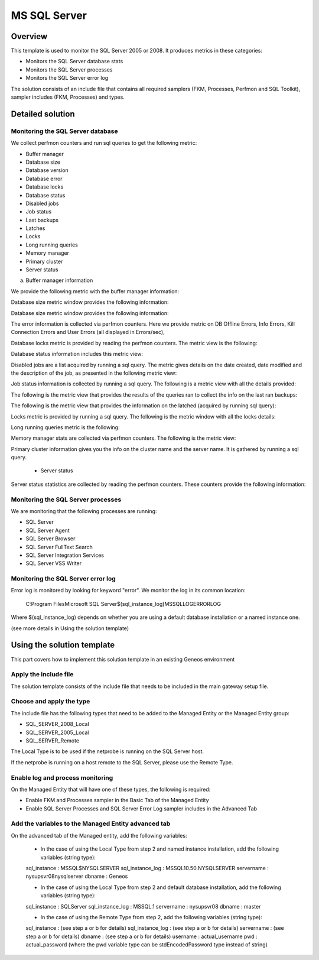 **************
MS SQL Server
**************



Overview
========

This template is used to monitor the SQL Server 2005 or 2008. It produces metrics in these categories:

-	Monitors the SQL Server database stats
-	Monitors the SQL Server processes
-	Monitors the SQL Server error log

The solution consists of an include file that contains all required samplers (FKM, Processes, Perfmon and SQL Toolkit), sampler includes (FKM, Processes) and types.


Detailed solution
=================


Monitoring the SQL Server database
----------------------------------

We collect perfmon counters and run sql queries to get the following metric:

*	Buffer manager 
*	Database size
*	Database version
*	Database error 
*	Database locks
*	Database status
*	Disabled jobs
*	Job status
*	Last backups
*	Latches
*	Locks
*	Long running queries
*	Memory manager 
*	Primary cluster 
*	Server status 


a) Buffer manager information

We provide the following metric with the buffer manager information:

.. image::MSSQLServer-Images\001.jpg

	- Database size

Database size metric window provides the following information:

.. image:: MSSQLServer-Images\002.jpg

	- Database version

Database size metric window provides the following information:

.. image::.\MSSQLServer-Images\003.jpg

	- Database error information

The error information is collected via perfmon counters. Here we provide metric on DB Offline Errors, Info Errors, Kill Connection Errors and User Errors (all displayed in Errors/sec),

.. image::.\MSSQLServer-Images\004.jpg

	- Database locks

Database locks metric is provided by reading the perfmon counters. The metric view is the following:

.. image::.\MSSQLServer-Images\005.jpg

	- Database status
	
Database status information includes this metric view:

.. image::.\MSSQLServer-Images\006.jpg

	- Disabled jobs

Disabled jobs are a list acquired by running a sql query. The metric gives details on the date created, date modified and the description of the job, as presented in the following metric view:

.. image::.\MSSQLServer-Images\007.jpg

	- Job status

Job status information is collected by running a sql query. The following is a metric view with all the details provided:

.. image::.\MSSQLServer-Images\008.jpg

	- Last backups

The following is the metric view that provides the results of the queries ran to collect the info on the last ran backups:

.. image::.\MSSQLServer-Images\009.jpg

	- Latches

The following is the metric view that provides the information on the latched (acquired by running sql query):

.. image::.\MSSQLServer-Images\010.jpg

	- Locks

Locks metric is provided by running a sql query. The following is the metric window with all the locks details:

.. image::.\MSSQLServer-Images\011.jpg

	- Long running queries

Long running queries metric is the following:

.. image::.\MSSQLServer-Images\012.jpg

	- Memory manager

Memory manager stats are collected via perfmon counters. The following is the metric view:

.. image::.\MSSQLServer-Images\013.jpg

	- Primary cluster information

Primary cluster information gives you the info on the cluster name and the server name.
It is gathered by running a sql query.

	- Server status

Server status statistics are collected by reading the perfmon counters. These counters provide the following information:

.. image::.\MSSQLServer-Images\001.jpg

Monitoring the SQL Server processes
----------------------------------

We are monitoring that the following processes are running:

*	SQL Server
*	SQL Server Agent
*	SQL Server Browser
*	SQL Server FullText Search
*	SQL Server Integration Services
*	SQL Server VSS Writer


Monitoring the SQL Server error log
----------------------------------

Error log is monitored by looking for keyword "error". We monitor the log in its common location:

	C:\Program Files\Microsoft SQL Server\$(sql_instance_log)\MSSQL\LOG\ERRORLOG
	
Where $(sql_instance_log) depends on whether you are using a default database installation or a named instance one.

(see more details in Using the solution template)


Using the solution template
===========================

This part covers how to implement this solution template in an existing Geneos environment

Apply the include file
----------------------

The solution template consists of the include file that needs to be included in the main gateway setup file.

Choose and apply the type
-------------------------

The include file has the following types that need to be added to the Managed Entity or the Managed Entity group:

*	SQL_SERVER_2008_Local
*	SQL_SERVER_2005_Local
*	SQL_SERVER_Remote

The Local Type is to be used if the netprobe is running on the SQL Server host.

If the netprobe is running on a host remote to the SQL Server, please use the Remote Type.


Enable log and process monitoring
---------------------------------

On the Managed Entity that will have one of these types, the following is required:

*	Enable FKM and Processes sampler in the Basic Tab of the Managed Entity
*	Enable SQL Server Processes and SQL Server Error Log sampler includes in the Advanced Tab


Add the variables to the Managed Entity advanced tab
----------------------------------------------------
On the advanced tab of the Managed entity, add the following variables:

	- In the case of using the Local Type from step 2 and named instance installation, add the following variables (string type):

	sql_instance 		: MSSQL$NYSQLSERVER
	sql_instance_log 	: MSSQL10.50.NYSQLSERVER
	servername 			: nysupsvr08\nysqlserver
	dbname 				: Geneos

	- In the case of using the Local Type from step 2 and default database installation, add the following variables (string type):

	sql_instance 		: SQLServer
	sql_instance_log 	: MSSQL.1
	servername 			: nysupsvr08
	dbname 				: master

	- In the case of using the Remote Type from step 2, add the following variables (string type):

	sql_instance 		: (see step a or b for details)
	sql_instance_log 	: (see step a or b for details)
	servername 			: (see step a or b for details)
	dbname 				: (see step a or b for details)
	username			: actual_username
	pwd					: actual_password
	(where the pwd variable type can be stdEncodedPassword type instead of string)







